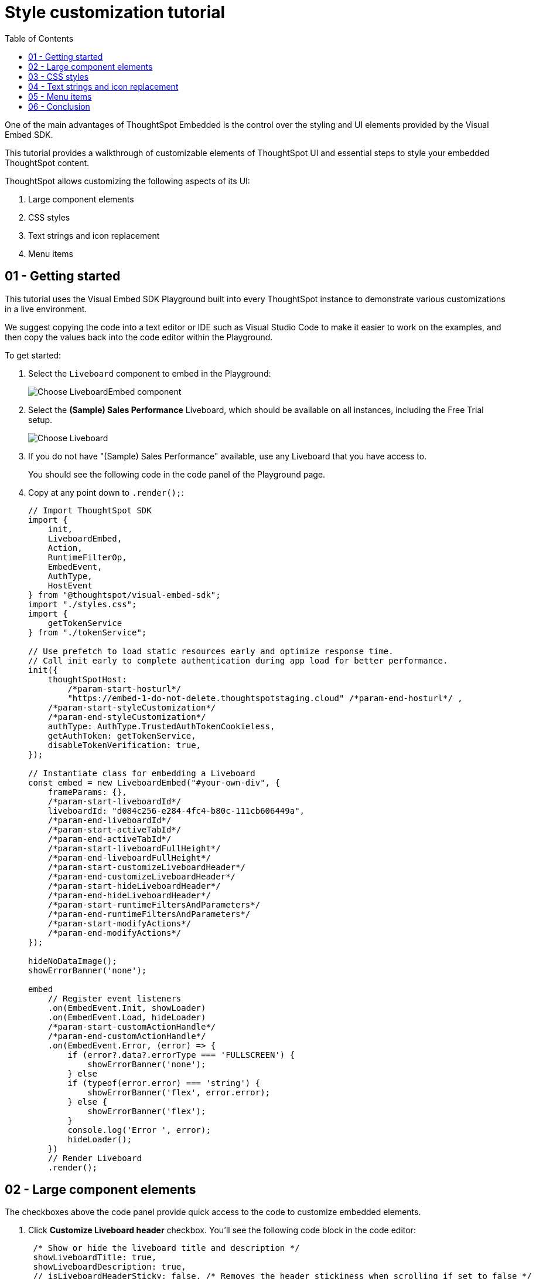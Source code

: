 = Style customization tutorial
:toc: true
:toclevels: 1

:page-title: Visual Embed SDK Style customization tutorial
:page-pageid: style-customization__tutorial
:page-description:  This is a self-guided course on style customization of the Visual Embed SDK components


One of the main advantages of ThoughtSpot Embedded is the control over the styling and UI elements provided by the Visual Embed SDK.

This tutorial provides a walkthrough of customizable elements of ThoughtSpot UI and essential steps to style your embedded ThoughtSpot content.

ThoughtSpot allows customizing the following aspects of its UI:

1. Large component elements
2. CSS styles
3. Text strings and icon replacement
4. Menu items


== 01 - Getting started

This tutorial uses the Visual Embed SDK Playground built into every ThoughtSpot instance to demonstrate various customizations in a live environment.

We suggest copying the code into a text editor or IDE such as Visual Studio Code to make it easier to work on the examples, and then copy the values back into the code editor within the Playground.

To get started:

. Select the `Liveboard` component to embed in the Playground:
+
[.widthAuto]
[.bordered]
image:images/tutorials/style-customization/choose-liveboard-embed.png[Choose LiveboardEmbed component]
. Select the *(Sample) Sales Performance* Liveboard, which should be available on all instances, including the Free Trial setup.
+
[.widthAuto]
[.bordered]
image:images/tutorials/style-customization/choose-liveboard.png[Choose Liveboard]

. If you do not have "(Sample) Sales Performance" available, use any Liveboard that you have access to.
+
You should see the following code in the code panel of the Playground page.

. Copy at any point down to `.render();`:
+
[source,javascript]
----
// Import ThoughtSpot SDK
import {
    init,
    LiveboardEmbed,
    Action,
    RuntimeFilterOp,
    EmbedEvent,
    AuthType,
    HostEvent
} from "@thoughtspot/visual-embed-sdk";
import "./styles.css";
import {
    getTokenService
} from "./tokenService";

// Use prefetch to load static resources early and optimize response time.
// Call init early to complete authentication during app load for better performance.
init({
    thoughtSpotHost:
        /*param-start-hosturl*/
        "https://embed-1-do-not-delete.thoughtspotstaging.cloud" /*param-end-hosturl*/ ,
    /*param-start-styleCustomization*/
    /*param-end-styleCustomization*/
    authType: AuthType.TrustedAuthTokenCookieless,
    getAuthToken: getTokenService,
    disableTokenVerification: true,
});

// Instantiate class for embedding a Liveboard
const embed = new LiveboardEmbed("#your-own-div", {
    frameParams: {},
    /*param-start-liveboardId*/
    liveboardId: "d084c256-e284-4fc4-b80c-111cb606449a",
    /*param-end-liveboardId*/
    /*param-start-activeTabId*/
    /*param-end-activeTabId*/
    /*param-start-liveboardFullHeight*/
    /*param-end-liveboardFullHeight*/
    /*param-start-customizeLiveboardHeader*/
    /*param-end-customizeLiveboardHeader*/
    /*param-start-hideLiveboardHeader*/
    /*param-end-hideLiveboardHeader*/
    /*param-start-runtimeFiltersAndParameters*/
    /*param-end-runtimeFiltersAndParameters*/
    /*param-start-modifyActions*/
    /*param-end-modifyActions*/
});

hideNoDataImage();
showErrorBanner('none');

embed
    // Register event listeners
    .on(EmbedEvent.Init, showLoader)
    .on(EmbedEvent.Load, hideLoader)
    /*param-start-customActionHandle*/
    /*param-end-customActionHandle*/
    .on(EmbedEvent.Error, (error) => {
        if (error?.data?.errorType === 'FULLSCREEN') {
            showErrorBanner('none');
        } else
        if (typeof(error.error) === 'string') {
            showErrorBanner('flex', error.error);
        } else {
            showErrorBanner('flex');
        }
        console.log('Error ', error);
        hideLoader();
    })
    // Render Liveboard
    .render();
----

== 02 - Large component elements

The checkboxes above the code panel provide quick access to the code to customize embedded elements.

. Click *Customize Liveboard header* checkbox. You'll see the following code block in the code editor:
+
[source,javascript]
----
 /* Show or hide the liveboard title and description */
 showLiveboardTitle: true,
 showLiveboardDescription: true,
 // isLiveboardHeaderSticky: false, /* Removes the header stickiness when scrolling if set to false */
 // hideLiveboardHeader: true, /* Hides the entire liveboard header */

 /* Customize display of tabs in the liveboard header */
 // hideTabPanel: true, /* Removes the tab panel */
 // visibleTabs:['TabId'], /* Remove all tabs if empty array*/
 // hiddenTabs:['TabId'],
 /* Use either visibleTabs or hiddenTabs */
----

+
[NOTE]
====
The code includes examples of several settings that are commented out using the `//` line comment.  Removing `//` enables these settings and allows you to include them in your code.
====

. Click *Run*. The `LiveboardEmbed` component loads with the new options.
. Remove `//` before the `hideLiveboardHeader: true` property to enable this setting.
. Click *Run* again to see the updated results.

=== Available options for component element customization
There are many more configurations available for each component than those available in the Playground. To see all available options, see link:https://developers.thoughtspot.com/docs/VisualEmbedSdk#_interfaces[Embed Classes^] and link:https://developers.thoughtspot.com/docs/VisualEmbedSdk#_interfaces[Embed Interfaces^].


[.bordered]
image:images/tutorials/style-customization/embed-components-reference.png[Components reference]

To use a setting that is not automatically generated by the Playground, go to its link:https://developers.thoughtspot.com/docs/Interface_LiveboardViewConfig[definition within the reference page^] and look at the example code.

To override user's locale settings:

. Click link:https://developers.thoughtspot.com/docs/Interface_LiveboardViewConfig#_locale[locale^].
. Copy the property into the code in the Playground and specify a valid locale attribute. For example, `fr` or `it`:
+
[source,javascript]
----
 /* We added this one ourselves */
 locale: 'fr',
     /* Show or hide the Liveboard title and description */
     showLiveboardTitle: true,
     showLiveboardDescription: true,
 // isLiveboardHeaderSticky: false, /* Removes the header stickiness when scrolling if set to false */
 // hideLiveboardHeader: true, /* Hides the entire liveboard header */

 /* Customize display of tabs in the liveboard header */
 // hideTabPanel: true, /* Removes the tab panel */
 // visibleTabs:['TabId'], /* Remove all tabs if empty array*/
 // hiddenTabs:['TabId'],
 /* Use either visibleTabs or hiddenTabs */
----

. Click *Run* and try some of the items in the menu system when the Liveboard loads.

[.bordered]
image:images/tutorials/style-customization/locale-override.png[Locale override property]

=== Hiding elements without configuration options
If there are elements of the page that you can't find an option to hide in the embedded interface configuration options, you may need to xref:_hide_elements[use the CSS customization framework to hide a given element] directly.

If your implementation requires hiding certain elements, let ThoughtSpot know the element for which you need a configuration option by submitting an idea to the link:https://community.thoughtspot.com/s/ideas[ThoughtSpot Community^].

== 03 - CSS styles
The Visual Embed SDK has a `customizations` framework for adding CSS and other overrides.

In the Playground, select the *Apply custom styles* checkbox. The code panel shows a large block of code with various options for CSS customization:

[NOTE]
====
The `customizations` code goes in the `init()` function, whereas the other customizations are applied when the embedded component initializes.
====

[source,javascript]
----
customizations: {
    style: {
        customCSSUrl: "https://cdn.jsdelivr.net/gh/thoughtspot/custom-css-demo/css-variables.css", // location of your style sheet

        // To apply overrides for your style sheet in this init, provide variable values below, eg
        customCSS: {
            variables: {
                "--ts-var-button--secondary-background": "#F0EBFF",
                "--ts-var-button--secondary--hover-background": "#E3D9FC",
                "--ts-var-root-background": "#F7F5FF",
            },
        },
    },
},
----

=== Variables and selectors
ThoughtSpot provides many pre-defined xref:customize-css-styles.adoc[CSS variables] to control the styling of the embedded component UI and its elements.

The style definitions can all be declared directly within the `variables` block of the `customCSS` code.

The customization framework also allows using any CSS selector to target specific elements with changes that do not have a defined variable. Selectors can be declared within the `rules_UNSTABLE` block inside `customCSS`. However, selectors may change with new releases as elements of ThoughtSpot are updated.

Let's add a selector to the code in our Playground. First, comment out the `customCSSUrl` line, then add the `rules_UNSTABLE` block below `variables`:

[source,javacript]
----
customizations: {
    style: {
        // customCSSUrl: "https://cdn.jsdelivr.net/gh/thoughtspot/custom-css-demo/css-variables.css", // location of your style sheet

        // To apply overrides for your style sheet in this init, provide variable values below, eg
        customCSS: {
            variables: {
                "--ts-var-button--secondary-background": "#F0EBFF",
                "--ts-var-button--secondary--hover-background": "#E3D9FC",
                "--ts-var-root-background": "#F7F5FF",
            },
            rules_UNSTABLE: {

            }
        },
    },
},
----

Variables declare a __single__ property, therefore are defined as `"{var-name}" : "{value}"`, whereas selectors allow you to assign several properties to the selected elements.

[NOTE]
====
Selectors apply properties to elements with many layers of styling. Always add `!important` after each property to ensure the browser overrides whatever other style rules may be applied for the same property.
====

One use case of the `rules_UNSTABLE` section is `xref:css-customization.adoc#font-declarations[@font-face]` declarations, which have many properties for one selector.

We'll switch the main font to link:https://fonts.google.com/specimen/Poppins[Poppins^], available from Google Fonts:

. Add the `--ts-var-root-font-family` variable to declare the new font. +
Note that you'll need to use this exact name value in `@font-face` declarations.
. Add a selector block within the `rules_UNSTABLE` block.
. Include xref:css-customization.adoc#_font_declarations[font declarations].
+
[source,javacript]
----
...
 customCSS: {
     variables: {
         "--ts-var-button--secondary-background": "#F0EBFF",
         "--ts-var-button--secondary--hover-background": "#E3D9FC",
         "--ts-var-root-background": "#F7F5FF",
         "--ts-var-root-font-family": "Poppins"
     },
     rules_UNSTABLE: {
         '/* ff-400 */ @font-face': {
             'font-family': "Poppins",
             'font-style': 'normal',
             'font-weight': '400',
             'font-display': 'swap',
             'src': "url(https://fonts.gstatic.com/s/poppins/v21/pxiEyp8kv8JHgFVrJJfecnFHGPc.woff2) format('woff2')"
         }
     }
 },
----
+
Notice the format shows the selector as the __key__, then an object block containing individual key-value pairs for the properties. Because the selector is an object key, but all `@font-face` declarations start the same way, we add a unique CSS comment at the beginning to allow for multiple `@font-face` declarations.

. Click *Run*.
. Notice the Liveboard reload with the `Poppins` font for most of the text.

=== CSS files
You can collect a set of variables and selectors into a CSS file, rather than declaring them in the JavaScript code block.
CSS files can be included from any domain, but they must be added to the *CSP style-src domains* and *CSP font-src* domains on the *Develop* > *Customizations* -> *Security settings* page.

Both `https://cdn.jsdelivr.net` and `https://fonts.gstatic.com` sites are automatically added to ThoughtSpot's CSP allowlist.

In your CSS file, the global variables must be declared in the `:root { }` block, while `@font-face` declarations of a named font can be placed anywhere:

[,css]
----
:root {
  --ts-var-button--primary-background: #2359B6;
  --ts-var-button--primary--hover-background: blue;
  --ts-var-button--primary--font-family: Poppins,Helvetica,Arial,sans-serif;;
}

@font-face {
  font-family: 'Poppins';
  font-style: normal;
  font-weight: 400;
  font-display: swap;
  src: url(https://fonts.gstatic.com/s/poppins/v21/pxiEyp8kv8JHgFVrJJfecnFHGPc.woff2) format('woff2');
}

.bk-filter-option {
  display: none!important;
}
----

=== Hide elements
As seen in the CSS file example above, one of the use cases for selectors is to hide embed component elements that do not have a configuration option.

`display: none!important` is the most typical property to accomplish this, but you may choose any CSS rule that causes the desired effect.

Make sure that the selector you use is specific and does not affect other elements that you don't intend to hide.

If you have been hiding certain elements via CSS selectors, link:https://community.thoughtspot.com/s/ideas[contact ThoughtSpot^] to request configuration options for such elements, so that the overall configurations can be expanded over time. Similarly, provide feedback on properties that variables are unavailable by submitting an idea to the link:https://community.thoughtspot.com/s/ideas[ThoughtSpot Community^].

== 04 - Text strings and icon replacement
The `customizations` object allows replacing replace specific xref:customize-text-strings.adoc[text strings] and xref:customize-icons.adoc[icons].

=== Replace text strings

Let's add the `content` property above the `style` property in the `customizations` code and then add  the  `strings` property block within this code. Now we can declare the exact text elements to replace within ThoughtSpot:

[source,javacript]
----
...
customizations: {
    content: {
        strings: {
            "Liveboard": "Dashboard",
            "SpotIQ": "Insights",
            "Spotter": "AI Agent"
        }
    },
    style: {
        ...
    },
},
----

=== Replace icon sprites

Icon sprite replacement requires creating a file of SVG icon definitions, the format for which is available in the xref:customize-icons.adoc[icon sprite customization documentation]. After you have the SVG file saved and accessible to ThoughtSpot, add the `iconSpriteUrl` property in the `customizations` block:

[source,javacript]
----
...
customizations: {
    iconSpriteUrl: "https://cdn.jsdelivr.net/gh/thoughtspot/custom-css-demo/icon-override1.svg",
    content: {
        strings: {
            "Liveboard": "Dashboard",
            "SpotIQ": "Insights",
            "Spotter": "AI Agent"
        }
    },
    style: {
        ...
    },
},
----

== 05 - Menu items
ThoughtSpot menus are accessible in the top right corner with the ellipsis icon (`...`) or via a right-click on a chart axis or data point. The `...` menu is referred to as the *More* options menu.

On Liveboards, a top menu for the Liveboard and a separate menu for each visualization is available. The menu from right-clicking a data point is referred to as the *Context menu*.

=== Hiding or disabling items
Individual menu items are controlled by their capabilities and are referred to as *Actions*. The Visual Embed SDK reference guide for link:https://developers.thoughtspot.com/docs/Enumeration_Action[Actions^] contains a complete list of named capabilities.

In the Playground, select the checkbox for `Modify available actions`. You'll see the following code in the code editor:

[source,javascript]
----
  disabledActions: [],
  disabledActionReason: "Reason for disabling",
  // visibleActions: [], /* Removes all actions if empty array */
  hiddenActions: [],
  /* Use either visibleActions or hiddenActions */
----

If you want to show only a small set of selected menu items, use `visibleActions` (an allowlist) and comment out `hiddenActions` (a deny list).

Let's show only the `DownloadAsPdf` action:

[source,javascript]
----
  disabledActions: [],
  disabledActionReason: "Reason for disabling",
  visibleActions: [Action.DownloadAsPdf], /* Removes all actions if empty array */
  //hiddenActions: [],
  /* Use either visibleActions or hiddenActions */
----

When you click *Run*, the Liveboard reloads with only a single menu item in the *More* options menu as specified in the `visibleActions` array.

[NOTE]
====
The above example also hides the right-click context menu items, including the *Drill down* action (`Action.DrillDown`).
====

The `disabledActions` array keeps the item in the menu but grays it out, and shows `disabledActionReason` when hovering over the disabled action.

=== Triggering hidden menu items with HostEvents
ThoughtSpot Visual Embed SDK defines two types of events:

* link:https://developers.thoughtspot.com/docs/Enumeration_EmbedEvent[EmbedEvents^] - to listen to actions within ThoughtSpot components
* link:https://developers.thoughtspot.com/docs/Enumeration_HostEvent[HostEvents^] - to send messages to the ThoughtSpot components from the embedding application.

If a menu item has been hidden, you can still send in a *HostEvent* to cause the same behavior.

In the Playground, select the *Use Host Event* checkbox. You'll see the following code block in the code editor:

[source,javascript]
----
 document.getElementById('tryBtn').addEventListener('click', e => {
      // Trigger events can be added here to bind to try button click!
      // eg use the Reload Event so that clicking on "Try event" button reloads the embed:
      embed.trigger(HostEvent.Reload);
 });
----

The above code block adds a click event to the *Try Event* button above the preview panel in the Playground. Clicking *Try Event* triggers the `HostEvent`.

Let's replace the default `Reload` event with `DownloadAsPdf`:

[source,javascript]
----
 document.getElementById('tryBtn').addEventListener('click', e => {
     // Trigger events can be added here to bind to try button click!
     // eg use the Reload Event so that clicking on "Try event" button reloads the embed:
     embed.trigger(HostEvent.DownloadAsPdf);
 });
----

Testing this requires the following steps:

1. Click *Run* to reload the embedded component.
2. Click *Try Event*.

You should see the PDF export modal dialog button pop up within the embedded component area.

If you do not want the modal dialog to appear, you could instead use the ThoughtSpot REST API to accomplish the task either within the browser or in a back-end process. This allows for choosing vastly different behaviors than those allowed by the ThoughtSpot modal dialogs.

=== Adding new menu items with custom actions
ThoughtSpot allows you to add new items called *xref:custom-actions.adoc[custom actions]* to the menu system, either to the *More* options menu on a given visualization of a Liveboard or the context menu that appears when a single point is right-clicked.

The *Callback* custom actions require a three-part setup:

1. Define the custom action within ThoughtSpot, with a particular *id*.
2. Assign the custom action to the visualization.
3. Add the `EmbedEvent.CustomAction` listener within the Visual Embed SDK code.

To try it out, select the `Handle custom actions` checkbox. You'll see the following code block in the code editor:

[source,javascript]
----
 .on(EmbedEvent.CustomAction, payload => {
     const customActionId = 'insert Custom Action ID here';
     if (payload.id === customActionId || payload.data.id === customActionId) {
         console.log('Custom Action event:', payload.data);
     }
 })
----

Some link:https://developers.thoughtspot.com/docs/Enumeration_EmbedEvent[EmbedEvents^] such as `VizPointClick` fire off without involving the menu system and function similarly to context menu custom action.

== 06 - Conclusion

This tutorial has covered how to customize the UI and UX of ThoughtSpot's embedded components, but only within the Visual Embed SDK Playground.

The next steps are to move this code into your application page and configure the CSP and CORS settings for your application's test environments, so you begin integrating ThoughtSpot directly into your application.
